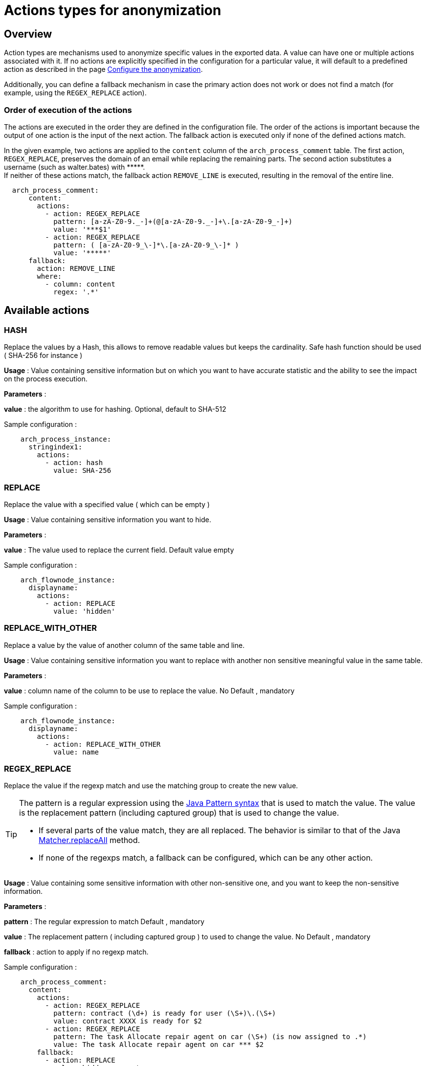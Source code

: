 = Actions types for anonymization
:description: Describe all possible actions for anonymization
:javase-javadoc-base-url: https://docs.oracle.com/en/java/javase/21/docs/api

== Overview
Action types are mechanisms used to anonymize specific values in the exported data. A value can have one or multiple actions associated with it.
If no actions are explicitly specified in the configuration for a particular value, it will default to a predefined action as described in the page
xref:configuration-for-anonymization.adoc[Configure the anonymization].

Additionally, you can define a fallback mechanism in case the primary action does not work or does not find a match (for example, using the `REGEX_REPLACE` action).

=== Order of execution of the actions

The actions are executed in the order they are defined in the configuration file. The order of the actions is important because the output of one action is the input of the next action.
The fallback action is executed only if none of the defined actions match.

In the given example, two actions are applied to the `content` column of the `arch_process_comment` table. The first action, `REGEX_REPLACE`, preserves the domain of an email while replacing the remaining parts. The second action substitutes a username (such as walter.bates) with +++*****+++. +
If neither of these actions match, the fallback action `REMOVE_LINE` is executed, resulting in the removal of the entire line.

[source,yaml]
----
  arch_process_comment:
      content:
        actions:
          - action: REGEX_REPLACE
            pattern: [a-zA-Z0-9._-]+(@[a-zA-Z0-9._-]+\.[a-zA-Z0-9_-]+)
            value: '***$1'
          - action: REGEX_REPLACE
            pattern: ( [a-zA-Z0-9_\-]*\.[a-zA-Z0-9_\-]* )
            value: '*****'
      fallback:
        action: REMOVE_LINE
        where:
          - column: content
            regex: '.*'
----


== Available actions

=== HASH

Replace the values by a Hash, this allows to remove readable values but keeps the cardinality. Safe hash function should be used ( SHA-256 for instance )

*Usage* : Value containing sensitive information but on which you want to have accurate statistic and the ability to see the impact on the process execution.

*Parameters* :

*value* : the algorithm to use for hashing. Optional, default to SHA-512

Sample configuration :
[source,yaml]
----
    arch_process_instance:
      stringindex1:
        actions:
          - action: hash
            value: SHA-256
----

=== REPLACE

Replace the value with a specified value ( which can be empty )

*Usage* : Value containing sensitive information you want to hide.

*Parameters* :

*value* : The value used to replace the current field. Default value empty

Sample configuration :
[source,yaml]
----
    arch_flownode_instance:
      displayname:
        actions:
          - action: REPLACE
            value: 'hidden'
----

=== REPLACE_WITH_OTHER

Replace a value by the value of another column of the same table and line.

*Usage* : Value containing sensitive information you want to replace with another non sensitive meaningful value in the same table.

*Parameters* :

*value* : column name of the column to be use to replace the value.  No Default , mandatory

Sample configuration :
[source,yaml]
----
    arch_flownode_instance:
      displayname:
        actions:
          - action: REPLACE_WITH_OTHER
            value: name
----
=== REGEX_REPLACE

Replace the value if the regexp match and use the matching group to create the new value.

[TIP]
====
The pattern is a regular expression using the {javase-javadoc-base-url}/java.base/java/util/regex/Pattern.html#sum[Java Pattern syntax] that is used to match the value. The value is the replacement pattern (including captured group) that is used to change the value.

* If several parts of the value match, they are all replaced. The behavior is similar to that of the Java {javase-javadoc-base-url}/java.base/java/util/regex/Matcher.html#replaceAll(java.lang.String)[Matcher.replaceAll] method.
* If none of the regexps match, a fallback can be configured, which can be any other action.
====

*Usage* : Value containing some sensitive information with other non-sensitive one, and you want to keep the non-sensitive information.

*Parameters* :

*pattern* : The regular expression to match  Default , mandatory

*value* : The replacement pattern ( including captured group ) to used to change the value. No Default , mandatory

*fallback* : action to apply if no regexp match.

Sample configuration :
[source,yaml]
----
    arch_process_comment:
      content:
        actions:
          - action: REGEX_REPLACE
            pattern: contract (\d+) is ready for user (\S+)\.(\S+)
            value: contract XXXX is ready for $2
          - action: REGEX_REPLACE
            pattern: The task Allocate repair agent on car (\S+) (is now assigned to .*)
            value: The task Allocate repair agent on car *** $2
        fallback:
          - action: REPLACE
            value: hidden comment
----

=== KEEP

Keep the value, no anonymization done.

*Parameters*: none

Sample configuration :
[source,yaml]
----
    arch_flownode_instance:
      displayname:
        actions:
          - action: KEEP
----

=== REMOVE_LINE

Remove the whole data line ( only possible on data contract and comment )

*Parameters* :
optional where clause expressed as a regex to match with the value for the configured column.

Sample configuration :
[source,yaml]
----
      arch_contract_data:
        val:
          actions:
          - action: REMOVE_LINE
            where:
            - column: name
              regex: PurchasedLicenseInput\.bypassSysDate
            - column: name
              regex: PurchasedLicenseInput\.caseCounterStartDate
            - column: name
              regex: PurchasedLicenseInput\.description
            - column: name
              regex: PurchasedLicenseInput\.endDate
            - column: name
              regex: PurchasedLicenseInput\.name
            - column: name
              regex: PurchasedLicenseInput\.numberCases
----

